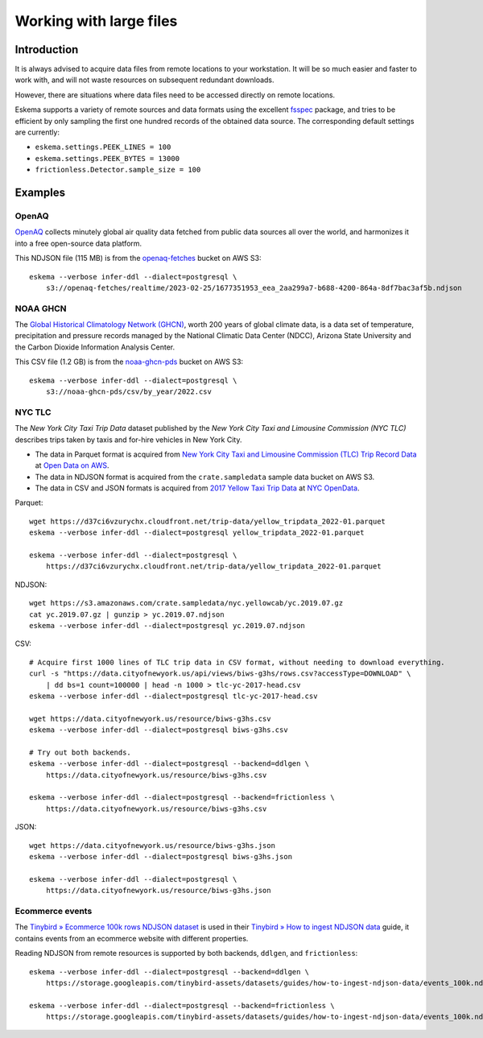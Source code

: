 ########################
Working with large files
########################


************
Introduction
************

It is always advised to acquire data files from remote locations to your
workstation. It will be so much easier and faster to work with, and will not
waste resources on subsequent redundant downloads.

However, there are situations where data files need to be accessed directly on
remote locations.

Eskema supports a variety of remote sources and data formats using the
excellent `fsspec`_ package, and tries to be efficient by only sampling the
first one hundred records of the obtained data source. The corresponding
default settings are currently:

- ``eskema.settings.PEEK_LINES = 100``
- ``eskema.settings.PEEK_BYTES = 13000``
- ``frictionless.Detector.sample_size = 100``


********
Examples
********


OpenAQ
======

`OpenAQ`_ collects minutely global air quality data fetched from public data
sources all over the world, and harmonizes it into a free open-source data
platform.

This NDJSON file (115 MB) is from the `openaq-fetches`_ bucket on AWS S3::

    eskema --verbose infer-ddl --dialect=postgresql \
        s3://openaq-fetches/realtime/2023-02-25/1677351953_eea_2aa299a7-b688-4200-864a-8df7bac3af5b.ndjson


NOAA GHCN
=========

The `Global Historical Climatology Network (GHCN)`_, worth 200 years of global
climate data, is a data set of temperature, precipitation and pressure records
managed by the National Climatic Data Center (NDCC), Arizona State University
and the Carbon Dioxide Information Analysis Center.

This CSV file (1.2 GB) is from the `noaa-ghcn-pds`_ bucket on AWS S3::

    eskema --verbose infer-ddl --dialect=postgresql \
        s3://noaa-ghcn-pds/csv/by_year/2022.csv


NYC TLC
=======

The *New York City Taxi Trip Data* dataset published by the *New York City Taxi
and Limousine Commission (NYC TLC)* describes trips taken by taxis and for-hire
vehicles in New York City.

- The data in Parquet format is acquired from `New York City Taxi and Limousine
  Commission (TLC) Trip Record Data`_ at `Open Data on AWS`_.
- The data in NDJSON format is acquired from the ``crate.sampledata``
  sample data bucket on AWS S3.
- The data in CSV and JSON formats is acquired from `2017 Yellow Taxi Trip
  Data`_ at `NYC OpenData`_.

Parquet::

    wget https://d37ci6vzurychx.cloudfront.net/trip-data/yellow_tripdata_2022-01.parquet
    eskema --verbose infer-ddl --dialect=postgresql yellow_tripdata_2022-01.parquet

    eskema --verbose infer-ddl --dialect=postgresql \
        https://d37ci6vzurychx.cloudfront.net/trip-data/yellow_tripdata_2022-01.parquet

NDJSON::

    wget https://s3.amazonaws.com/crate.sampledata/nyc.yellowcab/yc.2019.07.gz
    cat yc.2019.07.gz | gunzip > yc.2019.07.ndjson
    eskema --verbose infer-ddl --dialect=postgresql yc.2019.07.ndjson

CSV::

    # Acquire first 1000 lines of TLC trip data in CSV format, without needing to download everything.
    curl -s "https://data.cityofnewyork.us/api/views/biws-g3hs/rows.csv?accessType=DOWNLOAD" \
        | dd bs=1 count=100000 | head -n 1000 > tlc-yc-2017-head.csv
    eskema --verbose infer-ddl --dialect=postgresql tlc-yc-2017-head.csv

    wget https://data.cityofnewyork.us/resource/biws-g3hs.csv
    eskema --verbose infer-ddl --dialect=postgresql biws-g3hs.csv

    # Try out both backends.
    eskema --verbose infer-ddl --dialect=postgresql --backend=ddlgen \
        https://data.cityofnewyork.us/resource/biws-g3hs.csv

    eskema --verbose infer-ddl --dialect=postgresql --backend=frictionless \
        https://data.cityofnewyork.us/resource/biws-g3hs.csv

JSON::

    wget https://data.cityofnewyork.us/resource/biws-g3hs.json
    eskema --verbose infer-ddl --dialect=postgresql biws-g3hs.json

    eskema --verbose infer-ddl --dialect=postgresql \
        https://data.cityofnewyork.us/resource/biws-g3hs.json


Ecommerce events
================

The `Tinybird » Ecommerce 100k rows NDJSON dataset`_ is used in their
`Tinybird » How to ingest NDJSON data`_ guide, it contains events from an
ecommerce website with different properties.

Reading NDJSON from remote resources is supported by both backends,
``ddlgen``, and ``frictionless``::

    eskema --verbose infer-ddl --dialect=postgresql --backend=ddlgen \
        https://storage.googleapis.com/tinybird-assets/datasets/guides/how-to-ingest-ndjson-data/events_100k.ndjson

    eskema --verbose infer-ddl --dialect=postgresql --backend=frictionless \
        https://storage.googleapis.com/tinybird-assets/datasets/guides/how-to-ingest-ndjson-data/events_100k.ndjson


.. _2017 Yellow Taxi Trip Data: https://data.cityofnewyork.us/Transportation/2017-Yellow-Taxi-Trip-Data/biws-g3hs
.. _fsspec: https://filesystem-spec.readthedocs.io/
.. _Global Historical Climatology Network (GHCN): https://en.wikipedia.org/wiki/Global_Historical_Climatology_Network
.. _New York City Taxi and Limousine Commission (TLC) Trip Record Data: https://registry.opendata.aws/nyc-tlc-trip-records-pds/
.. _noaa-ghcn-pds: https://github.com/awslabs/open-data-registry/blob/main/datasets/noaa-ghcn.yaml#L4
.. _NYC OpenData: https://opendata.cityofnewyork.us/
.. _Open Data on AWS: https://registry.opendata.aws/
.. _OpenAQ: https://openaq.org/
.. _openaq-fetches: https://github.com/awslabs/open-data-registry/blob/main/datasets/openaq.yaml
.. _Tinybird » Ecommerce 100k rows NDJSON dataset: https://storage.googleapis.com/tinybird-assets/datasets/guides/how-to-ingest-ndjson-data/events_100k.ndjson
.. _Tinybird » How to ingest NDJSON data: https://www.tinybird.co/docs/guides/ingest-ndjson-data.html
